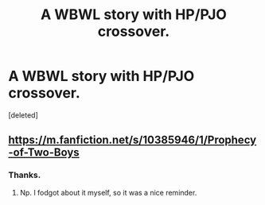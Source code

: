 #+TITLE: A WBWL story with HP/PJO crossover.

* A WBWL story with HP/PJO crossover.
:PROPERTIES:
:Score: 3
:DateUnix: 1599045153.0
:DateShort: 2020-Sep-02
:FlairText: What's That Fic?
:END:
[deleted]


** [[https://m.fanfiction.net/s/10385946/1/Prophecy-of-Two-Boys]]
:PROPERTIES:
:Author: mbrock199494
:Score: 2
:DateUnix: 1599047000.0
:DateShort: 2020-Sep-02
:END:

*** Thanks.
:PROPERTIES:
:Score: 2
:DateUnix: 1599064173.0
:DateShort: 2020-Sep-02
:END:

**** Np. I fodgot about it myself, so it was a nice reminder.
:PROPERTIES:
:Author: mbrock199494
:Score: 2
:DateUnix: 1599069285.0
:DateShort: 2020-Sep-02
:END:
